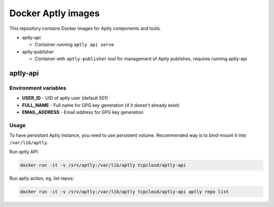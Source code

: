 ===================
Docker Aptly images
===================

This repository contains Docker images for Aptly components and tools.

- aptly-api

  - Container running ``aptly api serve``

- aptly-publisher

  - Container with ``aptly-publisher`` tool for management of Aptly publishes,
    requires running aptly-api

aptly-api
=========

Environment variables
---------------------

- **USER_ID** - UID of aptly user (default 501)
- **FULL_NAME** - Full name for GPG key generation (if it doesn't already
  exist)
- **EMAIL_ADDRESS** - Email address for GPG key generation

Usage
-----

To have persistant Aptly instance, you need to use persistent volume.
Recommended way is to bind-mount it into ``/var/lib/aptly``.

Run aptly API:

.. code-block:: bash

    docker run -it -v /srv/aptly:/var/lib/aptly tcpcloud/aptly-api

Run aptly action, eg. list repos:

.. code-block:: bash

    docker run -it -v /srv/aptly:/var/lib/aptly tcpcloud/aptly-api aptly repo list
